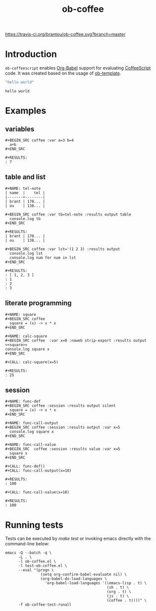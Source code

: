 #+TITLE: ob-coffee
[[https://travis-ci.org/brantou/ob-coffee.svg?branch=master]]

* Introduction
  :PROPERTIES:
  :ID:       04d934b4-079c-4bb7-ae60-ad75dea39537
  :END:

  =ob-coffeescript= enables [[http://orgmode.org/worg/org-contrib/babel/intro.html][Org-Babel]] support for evaluating [[http://coffee-script.org/][CoffeeScript]] code.
  It was created based on the usage of [[./ob-template.el][ob-template]].

  #+BEGIN_SRC coffee
  "hello world"
  #+END_SRC

  #+RESULTS:
  : hello world

* Examples
  :PROPERTIES:
  :ID:       f76698a5-8e6d-4c47-a712-beda78487865
  :END:

** variables
   :PROPERTIES:
   :ID:       c7c04ccf-b33b-4f50-8457-a808072e4e58
   :END:

  : #+BEGIN_SRC coffee :var a=3 b=4
  :   a+b
  : #+END_SRC

  : #+RESULTS:
  : : 7
** table and list
   :PROPERTIES:
   :ID:       7d18b8cb-9d50-4c44-a968-536846a6b413
   :END:

  : #+NAME: tel-note
  : | name  |    tel |
  : |-------+--------|
  : | brant | 170... |
  : | ou    | 138... |

  : #+BEGIN_SRC coffee :var tb=tel-note :results output table
  :   console.log tb
  : #+END_SRC

  : #+RESULTS:
  : | brant | 170... |
  : | ou    | 138... |

  : #+BEGIN_SRC coffee :var lst='(1 2 3) :results output
  :   console.log lst
  :   console.log num for num in lst
  : #+END_SRC

  : #+RESULTS:
  : : [ 1, 2, 3 ]
  : : 1
  : : 2
  : : 3

** literate programming
   :PROPERTIES:
   :ID:       94fb606d-fad9-489d-a091-f63ad87953cc
   :END:

   : #+NAME: square
   : #+BEGIN_SRC coffee
   :   square = (x) -> x * x
   : #+END_SRC

   : #+NAME: calc-square
   : #+BEGIN_SRC coffee  :var x=0 :noweb strip-export :results output
   : <<square>>
   : console.log square x
   : #+END_SRC

   : #+CALL: calc-square(x=5)

   : #+RESULTS:
   : : 25
** session
   :PROPERTIES:
   :ID:       2F331C5F-75BD-486D-ABCB-85F4E04A4BEF
   :END:
   : #+NAME: func-def
   : #+BEGIN_SRC coffee :session :results output silent
   :   square = (x) -> x * x
   : #+END_SRC

   : #+NAME: func-call-output
   : #+BEGIN_SRC coffee :session :results output :var x=5
   :   console.log square x
   : #+END_SRC

   : #+NAME: func-call-value
   : #+BEGIN_SRC  coffee :session :results value :var x=5
   :   square x
   : #+END_SRC

   : #+CALL: func-def()
   : #+CALL: func-call-output(x=10)

   : #+RESULTS:
   : : 100

   : #+CALL: func-call-value(x=10)

   : #+RESULTS:
   : : 100
* Running tests
  :PROPERTIES:
  :ID:       166fe0ff-8f74-48b1-a95b-df5ba831271e
  :END:

  Tests can be executed by /make test/ or invoking emacs directly with
  the command-line below:

  #+BEGIN_SRC shell
    emacs -Q --batch -q \
          -L . \
          -l ob-coffee.el \
          -l test-ob-coffee.el \
          --eval "(progn \
                    (setq org-confirm-babel-evaluate nil) \
                    (org-babel-do-load-languages \
                      'org-babel-load-languages '((emacs-lisp . t) \
                                                  (sh . t) \
                                                  (org . t) \
                                                  (js . t) \
                                                  (coffee . t))))" \
          -f ob-coffee-test-runall
  #+END_SRC

